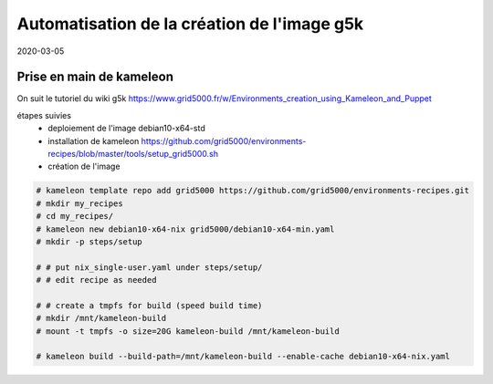 Automatisation de la création de l'image g5k
============================================

2020-03-05

Prise en main de kameleon
-------------------------

On suit le tutoriel du wiki g5k
https://www.grid5000.fr/w/Environments_creation_using_Kameleon_and_Puppet

étapes suivies
  - deploiement de l'image debian10-x64-std
  - installation de kameleon https://github.com/grid5000/environments-recipes/blob/master/tools/setup_grid5000.sh
  - création de l'image

.. code-block:: console

   # kameleon template repo add grid5000 https://github.com/grid5000/environments-recipes.git
   # mkdir my_recipes
   # cd my_recipes/
   # kameleon new debian10-x64-nix grid5000/debian10-x64-min.yaml
   # mkdir -p steps/setup

   # # put nix_single-user.yaml under steps/setup/
   # # edit recipe as needed

   # # create a tmpfs for build (speed build time)
   # mkdir /mnt/kameleon-build
   # mount -t tmpfs -o size=20G kameleon-build /mnt/kameleon-build

   # kameleon build --build-path=/mnt/kameleon-build --enable-cache debian10-x64-nix.yaml
